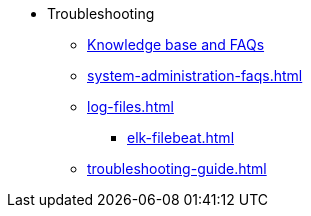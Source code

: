 * Troubleshooting
** link:https://kb.tigergraph.com/[Knowledge base and FAQs]
** xref:system-administration-faqs.adoc[]
** xref:log-files.adoc[]
*** xref:elk-filebeat.adoc[]
** xref:troubleshooting-guide.adoc[]
